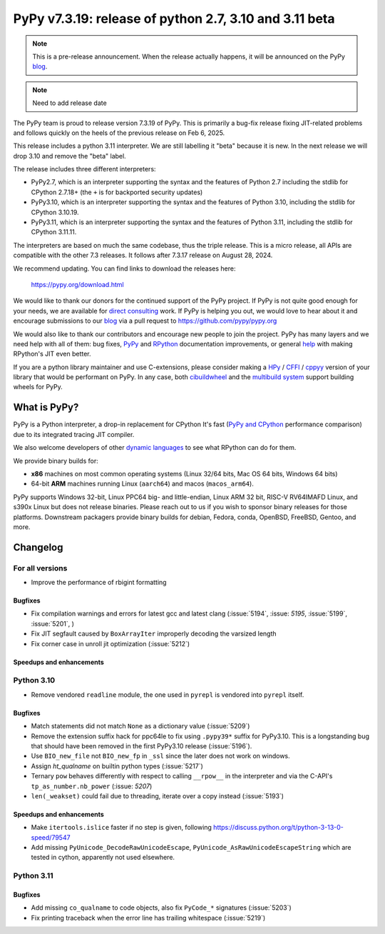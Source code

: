 =======================================================
PyPy v7.3.19: release of python 2.7, 3.10 and 3.11 beta
=======================================================

..
     updated to ef590f639e529e, 08bdaf60c9e

.. note::
    This is a pre-release announcement. When the release actually happens, it
    will be announced on the PyPy blog_.

.. note::
   Need to add release date

The PyPy team is proud to release version 7.3.19 of PyPy. This is primarily a
bug-fix release fixing JIT-related problems and follows quickly on the heels of
the previous release on Feb 6, 2025.

This release includes a python 3.11 interpreter. We are still labelling it "beta"
because it is new. In the next release we will drop 3.10 and remove
the "beta" label. 

The release includes three different interpreters:

- PyPy2.7, which is an interpreter supporting the syntax and the features of
  Python 2.7 including the stdlib for CPython 2.7.18+ (the ``+`` is for
  backported security updates)

- PyPy3.10, which is an interpreter supporting the syntax and the features of
  Python 3.10, including the stdlib for CPython 3.10.19.

- PyPy3.11, which is an interpreter supporting the syntax and the features of
  Python 3.11, including the stdlib for CPython 3.11.11.

The interpreters are based on much the same codebase, thus the triple
release. This is a micro release, all APIs are compatible with the other 7.3
releases. It follows after 7.3.17 release on August 28, 2024.

We recommend updating. You can find links to download the releases here:

    https://pypy.org/download.html

We would like to thank our donors for the continued support of the PyPy
project. If PyPy is not quite good enough for your needs, we are available for
`direct consulting`_ work. If PyPy is helping you out, we would love to hear
about it and encourage submissions to our blog_ via a pull request
to https://github.com/pypy/pypy.org

We would also like to thank our contributors and encourage new people to join
the project. PyPy has many layers and we need help with all of them: bug fixes,
`PyPy`_ and `RPython`_ documentation improvements, or general `help`_ with
making RPython's JIT even better.

If you are a python library maintainer and use C-extensions, please consider
making a HPy_ / CFFI_ / cppyy_ version of your library that would be performant
on PyPy. In any case, both `cibuildwheel`_ and the `multibuild system`_ support
building wheels for PyPy.

.. _`PyPy`: index.html
.. _`RPython`: https://rpython.readthedocs.org
.. _`help`: project-ideas.html
.. _CFFI: https://cffi.readthedocs.io
.. _cppyy: https://cppyy.readthedocs.io
.. _`multibuild system`: https://github.com/matthew-brett/multibuild
.. _`cibuildwheel`: https://github.com/joerick/cibuildwheel
.. _blog: https://pypy.org/blog
.. _HPy: https://hpyproject.org/
.. _direct consulting: https://www.pypy.org/pypy-sponsors.html


What is PyPy?
=============

PyPy is a Python interpreter, a drop-in replacement for CPython
It's fast (`PyPy and CPython`_ performance
comparison) due to its integrated tracing JIT compiler.

We also welcome developers of other `dynamic languages`_ to see what RPython
can do for them.

We provide binary builds for:

* **x86** machines on most common operating systems
  (Linux 32/64 bits, Mac OS 64 bits, Windows 64 bits)

* 64-bit **ARM** machines running Linux (``aarch64``) and macos (``macos_arm64``).

PyPy supports Windows 32-bit, Linux PPC64 big- and little-endian, Linux ARM
32 bit, RISC-V RV64IMAFD Linux, and s390x Linux but does not release binaries.
Please reach out to us if you wish to sponsor binary releases for those
platforms. Downstream packagers provide binary builds for debian, Fedora,
conda, OpenBSD, FreeBSD, Gentoo, and more.

.. _`PyPy and CPython`: https://speed.pypy.org
.. _`dynamic languages`: https://rpython.readthedocs.io/en/latest/examples.html

Changelog
=========

For all versions
----------------
- Improve the performance of rbigint formatting

Bugfixes
~~~~~~~~

- Fix compilation warnings and errors for latest gcc and latest clang (:issue:`5194`, :issue: `5195`, :issue:`5199`, :issue:`5201`, )
- Fix JIT segfault caused by ``BoxArrayIter`` improperly decoding the varsized length
- Fix corner case in unroll jit optimization (:issue:`5212`)

Speedups and enhancements
~~~~~~~~~~~~~~~~~~~~~~~~~

Python 3.10
-----------
- Remove vendored ``readline`` module, the one used in ``pyrepl`` is vendored into ``pyrepl`` itself.

Bugfixes
~~~~~~~~
- Match statements did not match ``None`` as a dictionary value (:issue:`5209`)
- Remove the extension suffix hack for ppc64le to fix using ``.pypy39*``
  suffix for PyPy3.10. This is a longstanding bug that should have been removed
  in the first PyPy3.10 release (:issue:`5196`).
- Use ``BIO_new_file`` not ``BIO_new_fp`` in ``_ssl`` since the later does not
  work on windows.
- Assign `ht_qualname` on builtin python types (:issue:`5217`)
- Ternary ``pow`` behaves differently with respect to calling ``__rpow__`` in
  the interpreter and via the C-API's ``tp_as_number.nb_power`` (:issue: `5207`)
- ``len(_weakset)`` could fail due to threading, iterate over a copy instead (:issue:`5193`)


Speedups and enhancements
~~~~~~~~~~~~~~~~~~~~~~~~~
- Make ``itertools.islice`` faster if no step is given, following
  https://discuss.python.org/t/python-3-13-0-speed/79547
- Add missing ``PyUnicode_DecodeRawUnicodeEscape``, ``PyUnicode_AsRawUnicodeEscapeString`` which are tested in cython, apparently not used elsewhere.

Python 3.11
-----------

Bugfixes
~~~~~~~~
- Add missing ``co_qualname`` to code objects, also fix ``PyCode_*`` signatures (:issue:`5203`)
- Fix printing traceback when the error line has trailing whitespace (:issue:`5219`)

